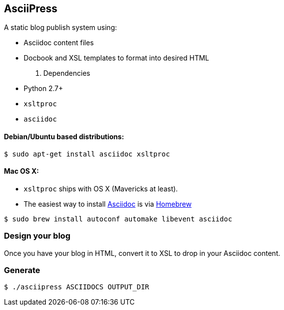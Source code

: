 == AsciiPress

A static blog publish system using:

* Asciidoc content files
* Docbook and XSL templates to format into desired HTML

. Dependencies
* Python 2.7+
* `xsltproc`
* `asciidoc`

==== Debian/Ubuntu based distributions:
[source,bash]
$ sudo apt-get install asciidoc xsltproc

==== Mac OS X:
* `xsltproc` ships with OS X (Mavericks at least).
* The easiest way to install http://www.methods.co.nz/asciidoc[Asciidoc] is via http://brew.sh[Homebrew]

[source,bash]
$ sudo brew install autoconf automake libevent asciidoc

=== Design your blog
Once you have your blog in HTML, convert it to XSL to drop in your Asciidoc content.

=== Generate
[source,bash]
$ ./asciipress ASCIIDOCS OUTPUT_DIR
